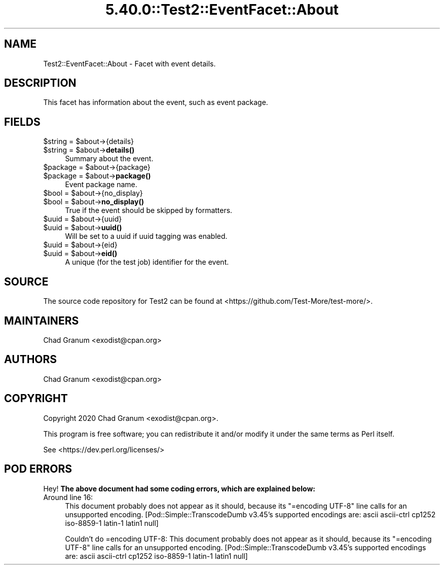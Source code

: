.\" Automatically generated by Pod::Man 5.0102 (Pod::Simple 3.45)
.\"
.\" Standard preamble:
.\" ========================================================================
.de Sp \" Vertical space (when we can't use .PP)
.if t .sp .5v
.if n .sp
..
.de Vb \" Begin verbatim text
.ft CW
.nf
.ne \\$1
..
.de Ve \" End verbatim text
.ft R
.fi
..
.\" \*(C` and \*(C' are quotes in nroff, nothing in troff, for use with C<>.
.ie n \{\
.    ds C` ""
.    ds C' ""
'br\}
.el\{\
.    ds C`
.    ds C'
'br\}
.\"
.\" Escape single quotes in literal strings from groff's Unicode transform.
.ie \n(.g .ds Aq \(aq
.el       .ds Aq '
.\"
.\" If the F register is >0, we'll generate index entries on stderr for
.\" titles (.TH), headers (.SH), subsections (.SS), items (.Ip), and index
.\" entries marked with X<> in POD.  Of course, you'll have to process the
.\" output yourself in some meaningful fashion.
.\"
.\" Avoid warning from groff about undefined register 'F'.
.de IX
..
.nr rF 0
.if \n(.g .if rF .nr rF 1
.if (\n(rF:(\n(.g==0)) \{\
.    if \nF \{\
.        de IX
.        tm Index:\\$1\t\\n%\t"\\$2"
..
.        if !\nF==2 \{\
.            nr % 0
.            nr F 2
.        \}
.    \}
.\}
.rr rF
.\" ========================================================================
.\"
.IX Title "5.40.0::Test2::EventFacet::About 3"
.TH 5.40.0::Test2::EventFacet::About 3 2024-12-13 "perl v5.40.0" "Perl Programmers Reference Guide"
.\" For nroff, turn off justification.  Always turn off hyphenation; it makes
.\" way too many mistakes in technical documents.
.if n .ad l
.nh
.SH NAME
Test2::EventFacet::About \- Facet with event details.
.SH DESCRIPTION
.IX Header "DESCRIPTION"
This facet has information about the event, such as event package.
.SH FIELDS
.IX Header "FIELDS"
.ie n .IP "$string = $about\->{details}" 4
.el .IP "\f(CW$string\fR = \f(CW$about\fR\->{details}" 4
.IX Item "$string = $about->{details}"
.PD 0
.ie n .IP "$string = $about\->\fBdetails()\fR" 4
.el .IP "\f(CW$string\fR = \f(CW$about\fR\->\fBdetails()\fR" 4
.IX Item "$string = $about->details()"
.PD
Summary about the event.
.ie n .IP "$package = $about\->{package}" 4
.el .IP "\f(CW$package\fR = \f(CW$about\fR\->{package}" 4
.IX Item "$package = $about->{package}"
.PD 0
.ie n .IP "$package = $about\->\fBpackage()\fR" 4
.el .IP "\f(CW$package\fR = \f(CW$about\fR\->\fBpackage()\fR" 4
.IX Item "$package = $about->package()"
.PD
Event package name.
.ie n .IP "$bool = $about\->{no_display}" 4
.el .IP "\f(CW$bool\fR = \f(CW$about\fR\->{no_display}" 4
.IX Item "$bool = $about->{no_display}"
.PD 0
.ie n .IP "$bool = $about\->\fBno_display()\fR" 4
.el .IP "\f(CW$bool\fR = \f(CW$about\fR\->\fBno_display()\fR" 4
.IX Item "$bool = $about->no_display()"
.PD
True if the event should be skipped by formatters.
.ie n .IP "$uuid = $about\->{uuid}" 4
.el .IP "\f(CW$uuid\fR = \f(CW$about\fR\->{uuid}" 4
.IX Item "$uuid = $about->{uuid}"
.PD 0
.ie n .IP "$uuid = $about\->\fBuuid()\fR" 4
.el .IP "\f(CW$uuid\fR = \f(CW$about\fR\->\fBuuid()\fR" 4
.IX Item "$uuid = $about->uuid()"
.PD
Will be set to a uuid if uuid tagging was enabled.
.ie n .IP "$uuid = $about\->{eid}" 4
.el .IP "\f(CW$uuid\fR = \f(CW$about\fR\->{eid}" 4
.IX Item "$uuid = $about->{eid}"
.PD 0
.ie n .IP "$uuid = $about\->\fBeid()\fR" 4
.el .IP "\f(CW$uuid\fR = \f(CW$about\fR\->\fBeid()\fR" 4
.IX Item "$uuid = $about->eid()"
.PD
A unique (for the test job) identifier for the event.
.SH SOURCE
.IX Header "SOURCE"
The source code repository for Test2 can be found at
<https://github.com/Test\-More/test\-more/>.
.SH MAINTAINERS
.IX Header "MAINTAINERS"
.IP "Chad Granum <exodist@cpan.org>" 4
.IX Item "Chad Granum <exodist@cpan.org>"
.SH AUTHORS
.IX Header "AUTHORS"
.PD 0
.IP "Chad Granum <exodist@cpan.org>" 4
.IX Item "Chad Granum <exodist@cpan.org>"
.PD
.SH COPYRIGHT
.IX Header "COPYRIGHT"
Copyright 2020 Chad Granum <exodist@cpan.org>.
.PP
This program is free software; you can redistribute it and/or
modify it under the same terms as Perl itself.
.PP
See <https://dev.perl.org/licenses/>
.SH "POD ERRORS"
.IX Header "POD ERRORS"
Hey! \fBThe above document had some coding errors, which are explained below:\fR
.IP "Around line 16:" 4
.IX Item "Around line 16:"
This document probably does not appear as it should, because its "=encoding UTF\-8" line calls for an unsupported encoding.  [Pod::Simple::TranscodeDumb v3.45's supported encodings are: ascii ascii-ctrl cp1252 iso\-8859\-1 latin\-1 latin1 null]
.Sp
Couldn't do =encoding UTF\-8: This document probably does not appear as it should, because its "=encoding UTF\-8" line calls for an unsupported encoding.  [Pod::Simple::TranscodeDumb v3.45's supported encodings are: ascii ascii-ctrl cp1252 iso\-8859\-1 latin\-1 latin1 null]
